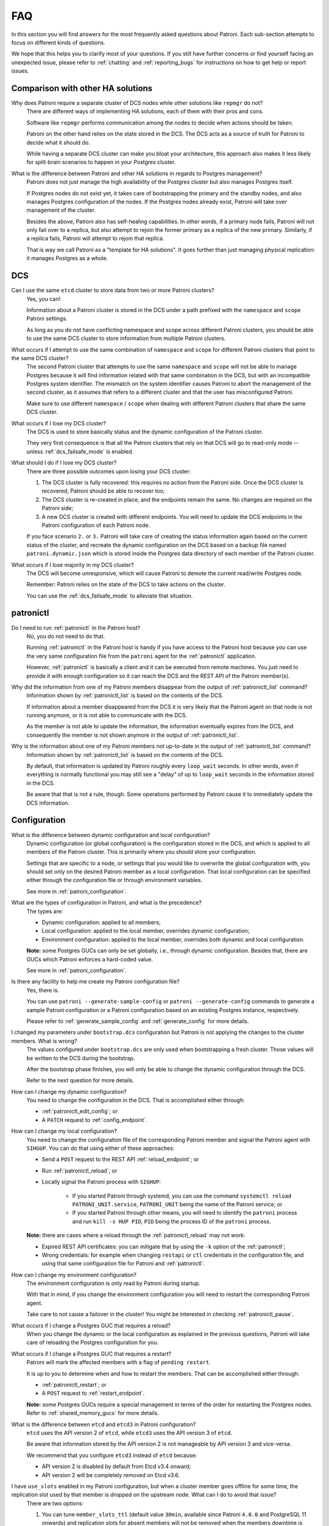 .. _faq:

FAQ
===

In this section you will find answers for the most frequently asked questions about Patroni.
Each sub-section attempts to focus on different kinds of questions.

We hope that this helps you to clarify most of your questions.
If you still have further concerns or find yourself facing an unexpected issue, please refer to :ref:`chatting` and :ref:`reporting_bugs` for instructions on how to get help or report issues.

Comparison with other HA solutions
----------------------------------

Why does Patroni require a separate cluster of DCS nodes while other solutions like ``repmgr`` do not?
    There are different ways of implementing HA solutions, each of them with their pros and cons.

    Software like ``repmgr`` performs communication among the nodes to decide when actions should be taken.

    Patroni on the other hand relies on the state stored in the DCS. The DCS acts as a source of truth for Patroni to decide what it should do.

    While having a separate DCS cluster can make you bloat your architecture, this approach also makes it less likely for split-brain scenarios to happen in your Postgres cluster.

What is the difference between Patroni and other HA solutions in regards to Postgres management?
    Patroni does not just manage the high availability of the Postgres cluster but also manages Postgres itself.

    If Postgres nodes do not exist yet, it takes care of bootstrapping the primary and the standby nodes, and also manages Postgres configuration of the nodes. If the Postgres nodes already exist, Patroni will take over management of the cluster.

    Besides the above, Patroni also has self-healing capabilities. In other words, if a primary node fails, Patroni will not only fail over to a replica, but also attempt to rejoin the former primary as a replica of the new primary. Similarly, if a replica fails, Patroni will attempt to rejoin that replica.

    That is way we call Patroni as a "template for HA solutions". It goes further than just managing physical replication: it manages Postgres as a whole.

DCS
---

Can I use the same ``etcd`` cluster to store data from two or more Patroni clusters?
    Yes, you can!

    Information about a Patroni cluster is stored in the DCS under a path prefixed with the ``namespace`` and ``scope`` Patroni settings.

    As long as you do not have conflicting namespace and scope across different Patroni clusters, you should be able to use the same DCS cluster to store information from multiple Patroni clusters.

What occurs if I attempt to use the same combination of ``namespace`` and ``scope`` for different Patroni clusters that point to the same DCS cluster?
    The second Patroni cluster that attempts to use the same ``namespace`` and ``scope`` will not be able to manage Postgres because it will find information related with that same combination in the DCS, but with an incompatible Postgres system identifier.
    The mismatch on the system identifier causes Patroni to abort the management of the second cluster, as it assumes that refers to a different cluster and that the user has misconfigured Patroni.

    Make sure to use different ``namespace`` / ``scope`` when dealing with different Patroni clusters that share the same DCS cluster.

What occurs if I lose my DCS cluster?
    The DCS is used to store basically status and the dynamic configuration of the Patroni cluster.

    They very first consequence is that all the Patroni clusters that rely on that DCS will go to read-only mode -- unless :ref:`dcs_failsafe_mode` is enabled.

What should I do if I lose my DCS cluster?
    There are three possible outcomes upon losing your DCS cluster:

    1. The DCS cluster is fully recovered: this requires no action from the Patroni side. Once the DCS cluster is recovered, Patroni should be able to recover too;
    2. The DCS cluster is re-created in place, and the endpoints remain the same. No changes are required on the Patroni side;
    3. A new DCS cluster is created with different endpoints. You will need to update the DCS endpoints in the Patroni configuration of each Patroni node.

    If you face scenario ``2.`` or ``3.`` Patroni will take care of creating the status information again based on the current status of the cluster, and recreate the dynamic configuration on the DCS based on a backup file named ``patroni.dynamic.json`` which is stored inside the Postgres data directory of each member of the Patroni cluster.

What occurs if I lose majority in my DCS cluster?
    The DCS will become unresponsive, which will cause Patroni to demote the current read/write Postgres node.

    Remember: Patroni relies on the state of the DCS to take actions on the cluster.

    You can use the :ref:`dcs_failsafe_mode` to alleviate that situation.

patronictl
----------

Do I need to run :ref:`patronictl` in the Patroni host?
    No, you do not need to do that.

    Running :ref:`patronictl` in the Patroni host is handy if you have access to the Patroni host because you can use the very same configuration file from the ``patroni`` agent for the :ref:`patronictl` application.

    However, :ref:`patronictl` is basically a client and it can be executed from remote machines. You just need to provide it with enough configuration so it can reach the DCS and the REST API of the Patroni member(s).

Why did the information from one of my Patroni members disappear from the output of :ref:`patronictl_list` command?
    Information shown by :ref:`patronictl_list` is based on the contents of the DCS.

    If information about a member disappeared from the DCS it is very likely that the Patroni agent on that node is not running anymore, or it is not able to communicate with the DCS.

    As the member is not able to update the information, the information eventually expires from the DCS, and consequently the member is not shown anymore in the output of :ref:`patronictl_list`.

Why is the information about one of my Patroni members not up-to-date in the output of :ref:`patronictl_list` command?
    Information shown by :ref:`patronictl_list` is based on the contents of the DCS.

    By default, that information is updated by Patroni roughly every ``loop_wait`` seconds.
    In other words, even if everything is normally functional you may still see a "delay" of up to ``loop_wait`` seconds in the information stored in the DCS.

    Be aware that that is not a rule, though. Some operations performed by Patroni cause it to immediately update the DCS information.

Configuration
-------------

What is the difference between dynamic configuration and local configuration?
    Dynamic configuration (or global configuration) is the configuration stored in the DCS, and which is applied to all members of the Patroni cluster.
    This is primarily where you should store your configuration.

    Settings that are specific to a node, or settings that you would like to overwrite the global configuration with, you should set only on the desired Patroni member as a local configuration.
    That local configuration can be specified either through the configuration file or through environment variables.

    See more in :ref:`patroni_configuration`.

What are the types of configuration in Patroni, and what is the precedence?
    The types are:

    * Dynamic configuration: applied to all members;
    * Local configuration: applied to the local member, overrides dynamic configuration;
    * Environment configuration: applied to the local member, overrides both dynamic and local configuration.

    **Note:** some Postgres GUCs can only be set globally, i.e., through dynamic configuration. Besides that, there are GUCs which Patroni enforces a hard-coded value.

    See more in :ref:`patroni_configuration`.

Is there any facility to help me create my Patroni configuration file?
    Yes, there is.

    You can use ``patroni --generate-sample-config`` or ``patroni --generate-config`` commands to generate a sample Patroni configuration or a Patroni configuration based on an existing Postgres instance, respectively.

    Please refer to :ref:`generate_sample_config` and :ref:`generate_config` for more details.

I changed my parameters under ``bootstrap.dcs`` configuration but Patroni is not applying the changes to the cluster members. What is wrong?
    The values configured under ``bootstrap.dcs`` are only used when bootstrapping a fresh cluster. Those values will be written to the DCS during the bootstrap.

    After the bootstrap phase finishes, you will only be able to change the dynamic configuration through the DCS.

    Refer to the next question for more details.

How can I change my dynamic configuration?
    You need to change the configuration in the DCS. That is accomplished either through:

    * :ref:`patronictl_edit_config`; or
    * A ``PATCH`` request to :ref:`config_endpoint`.

How can I change my local configuration?
    You need to change the configuration file of the corresponding Patroni member and signal the Patroni agent with ``SIHGUP``. You can do that using either of these approaches:

    * Send a ``POST`` request to the REST API :ref:`reload_endpoint`; or
    * Run :ref:`patronictl_reload`; or
    * Locally signal the Patroni process with ``SIGHUP``:

        * If you started Patroni through systemd, you can use the command ``systemctl reload PATRONI_UNIT.service``, ``PATRONI_UNIT`` being the name of the Patroni service; or
        * If you started Patroni through other means, you will need to identify the ``patroni`` process and run ``kill -s HUP PID``, ``PID`` being the process ID of the ``patroni`` process.

    **Note:** there are cases where a reload through the :ref:`patronictl_reload` may not work:

    * Expired REST API certificates: you can mitigate that by using the ``-k`` option of the :ref:`patronictl`;
    * Wrong credentials: for example when changing ``restapi`` or ``ctl`` credentials in the configuration file, and using that same configuration file for Patroni and :ref:`patronictl`.

How can I change my environment configuration?
    The environment configuration is only read by Patroni during startup.

    With that in mind, if you change the environment configuration you will need to restart the corresponding Patroni agent.

    Take care to not cause a failover in the cluster! You might be interested in checking :ref:`patronictl_pause`.

What occurs if I change a Postgres GUC that requires a reload?
    When you change the dynamic or the local configuration as explained in the previous questions, Patroni will take care of reloading the Postgres configuration for you.

What occurs if I change a Postgres GUC that requires a restart?
    Patroni will mark the affected members with a flag of ``pending restart``.

    It is up to you to determine when and how to restart the members. That can be accomplished either through:

    * :ref:`patronictl_restart`; or
    * A ``POST`` request to :ref:`restart_endpoint`.

    **Note:** some Postgres GUCs require a special management in terms of the order for restarting the Postgres nodes. Refer to :ref:`shared_memory_gucs` for more details.

What is the difference between ``etcd`` and ``etcd3`` in Patroni configuration?
    ``etcd`` uses the API version 2 of ``etcd``, while ``etcd3`` uses the API version 3 of ``etcd``.

    Be aware that information stored by the API version 2 is not manageable by API version 3 and vice-versa.

    We recommend that you configure ``etcd3`` instead of ``etcd`` because:

    * API version 2 is disabled by default from Etcd v3.4 onward;
    * API version 2 will be completely removed on Etcd v3.6.

I have ``use_slots`` enabled in my Patroni configuration, but when a cluster member goes offline for some time, the replication slot used by that member is dropped on the upstream node. What can I do to avoid that issue?
    There are two options:

    1. You can tune ``member_slots_ttl`` (default value ``30min``, available since Patroni ``4.0.0`` and PostgreSQL 11 onwards) and replication slots for absent members will not be removed when the members downtime is shorter than the configured threshold.
    2. You can configure permanent physical replication slots for the members.

    Since Patroni ``3.2.0`` it is now possible to have member slots as permanent slots managed by Patroni.

    Patroni will create the permanent physical slots on all nodes, and make sure to not remove the slots, as well as to advance the slots' LSN on all nodes according to the LSN that has been consumed by the member.

    Later, if you decide to remove the corresponding member, it's **your responsibility** to adjust the permanent slots configuration, otherwise Patroni will keep the slots around forever.

    **Note:** on Patroni older than ``3.2.0`` you could still have member slots configured as permanent physical slots, however they would be managed only on the current leader. That is, in case of failover/switchover these slots would be created on the new leader, but that wouldn't guarantee that it had all WAL segments for the absent node.

    **Note:** even with Patroni ``3.2.0`` there might be a small race condition. In the very beginning, when the slot is created on the replica it could be ahead of the same slot on the leader and in case if nobody is consuming the slot there is still a chance that some files could be missing after failover. With that in mind, it is recommended that you configure continuous archiving, which makes it possible to restore required WALs or perform PITR.

What is the difference between ``loop_wait``, ``retry_timeout`` and ``ttl``?
    Patroni performs what we call a HA cycle from time to time. On each HA cycle it takes care of performing a series of checks on the cluster to determine its healthiness, and depending on the status it may take actions, like failing over to a standby.

    ``loop_wait`` determines for how long, in seconds, Patroni should sleep before performing a new cycle of HA checks.

    ``retry_timeout`` sets the timeout for retry operations on the DCS and on Postgres. For example: if the DCS is unresponsive for more than ``retry_timeout`` seconds, Patroni might demote the primary node as a security action.

    ``ttl`` sets the lease time on the ``leader`` lock in the DCS. If the current leader of the cluster is not able to renew the lease during its HA cycles for longer than ``ttl``, then the lease will expire and that will trigger a ``leader race`` in the cluster.

    **Note:** when modifying these settings, please keep in mind that Patroni enforces the rule and minimal values described in :ref:`dynamic_configuration` section of the docs.

Postgres management
-------------------

Can I change Postgres GUCs directly in Postgres configuration?
    You can, but you should avoid that.

    Postgres configuration is managed by Patroni, and attempts to edit the configuration files may end up being frustrated by Patroni as it may eventually overwrite them.

    There are a few options available to overcome the management performed by Patroni:

    * Change Postgres GUCs through ``$PGDATA/postgresql.base.conf``; or
    * Define a ``postgresql.custom_conf`` which will be used instead of ``postgresql.base.conf`` so you can manage that externally; or
    * Change GUCs using ``ALTER SYSTEM`` / ``ALTER DATABASE`` / ``ALTER USER``.

    You can find more information about that in the section :ref:`important_configuration_rules`.

    In any case we recommend that you manage all the Postgres configuration through Patroni. That will centralize the management and make it easier to debug Patroni when needed.

Can I restart Postgres nodes directly?
    No, you should **not** attempt to manage Postgres directly!

    Any attempt of bouncing the Postgres server without Patroni can lead your cluster to face failovers.

    If you need to manage the Postgres server, do that through the ways exposed by Patroni.

Is Patroni able to take over management of an already existing Postgres cluster?
    Yes, it can!

    Please refer to :ref:`existing_data` for detailed instructions.

How does Patroni manage Postgres?
    Patroni takes care of bringing Postgres up and down by running the Postgres binaries, like ``pg_ctl`` and ``postgres``.

    With that in mind you **MUST** disable any other sources that could manage the Postgres clusters, like the systemd units, e.g. ``postgresql.service``. Only Patroni should be able to start, stop and promote Postgres instances in the cluster. Not doing so may result in split-brain scenarios. For example: if the node running as a primary failed and the unit ``postgresql.service`` is enabled, it may bring Postgres back up and cause a split-brain.

Concepts and requirements
-------------------------

Which are the applications that make part of Patroni?
    Patroni basically ships a couple applications:

    * ``patroni``: This is the Patroni agent, which takes care of managing a Postgres node;
    * ``patronictl``: This is a command-line utility used to interact with a Patroni cluster (perform switchovers, restarts, changes in the configuration, etc.). Please find more information in :ref:`patronictl`.

What is a ``standby cluster`` in Patroni?
    It is a cluster that does not have any primary Postgres node running, i.e., there is no read/write member in the cluster.

    These kinds of clusters exist to replicate data from another cluster and are usually useful when you want to replicate data across data centers.

    There will be a leader in the cluster which will be a standby in charge of replicating changes from a remote Postgres node.
    Then, there will be a set of standbys configured with cascading replication from such leader member.

    **Note:** the standby cluster doesn't know anything about the source cluster which it is replicating from -- it can even use ``restore_command`` instead of WAL streaming, and may use an absolutely independent DCS cluster.

    Refer to :ref:`standby_cluster` for more details.

What is a ``leader`` in Patroni?
    A ``leader`` in Patroni is like a coordinator of the cluster.

    In a regular Patroni cluster, the ``leader`` will be the read/write node.

    In a standby Patroni cluster, the ``leader`` (AKA ``standby leader``) will be in charge of replicating from a remote Postgres node, and cascading those changes to the other members of the standby cluster.

Does Patroni require a minimum number of Postgres nodes in the cluster?
    No, you can run Patroni with any number of Postgres nodes.

    Remember: Patroni is decoupled from the DCS.

What does ``pause`` mean in Patroni?
    Pause is an operation exposed by Patroni so the user can ask Patroni to step back in regards to Postgres management.

    That is mainly useful when you want to perform maintenance on the cluster, and would like to avoid that Patroni takes decisions related with HA, like failing over to a standby when you stop the primary.

    You can find more information about that in :ref:`pause`.

Automatic failover
------------------

How does the automatic failover mechanism of Patroni work?
    Patroni automatic failover is based on what we call ``leader race``.

    Patroni stores the cluster's status in the DCS, among them a ``leader`` lock which holds the name of the Patroni member which is the current ``leader`` of the cluster.

    That ``leader`` lock has a time-to-live associated with it. If the leader node fails to update the lease of the ``leader`` lock in time, the key will eventually expire from the DCS.

    When the ``leader`` lock expires, it triggers what Patroni calls a ``leader race``: all nodes start performing checks to determine if they are the best candidates for taking over the ``leader`` role.
    Some of these checks include calls to the REST API of all other Patroni members.

    All Patroni members that find themselves as the best candidate for taking over the ``leader`` lock will attempt to do so.
    The first Patroni member that is able to take the ``leader`` lock will promote itself to a read/write node (or ``standby leader``), and the others will be configured to follow it.

Can I temporarily disable automatic failover in the Patroni cluster?
    Yes, you can!

    You can achieve that by temporarily pausing the cluster.
    This is typically useful for performing maintenance.

    When you want to resume the automatic failover of the cluster, you just need to unpause it.

    You can find more information about that in :ref:`pause`.

Bootstrapping and standbys creation
-----------------------------------

How does Patroni create a primary Postgres node? What about a standby Postgres node?
    By default Patroni will use ``initdb`` to bootstrap a fresh cluster, and ``pg_basebackup`` to create standby nodes from a copy of the ``leader`` member.

    You can customize that behavior by writing your custom bootstrap methods, and your custom replica creation methods.

    Custom methods are usually useful when you want to restore backups created by backup tools like pgBackRest or Barman, for example.

    For detailed information please refer to :ref:`custom_bootstrap` and :ref:`custom_replica_creation`.

Monitoring
----------

How can I monitor my Patroni cluster?
    Patroni exposes a couple handy endpoints in its :ref:`rest_api`:

    * ``/metrics``: exposes monitoring metrics in a format that can be consumed by Prometheus;
    * ``/patroni``: exposes the status of the cluster in a JSON format. The information shown here is very similar to what is shown by the ``/metrics`` endpoint.

    You can use those endpoints to implement monitoring checks.
